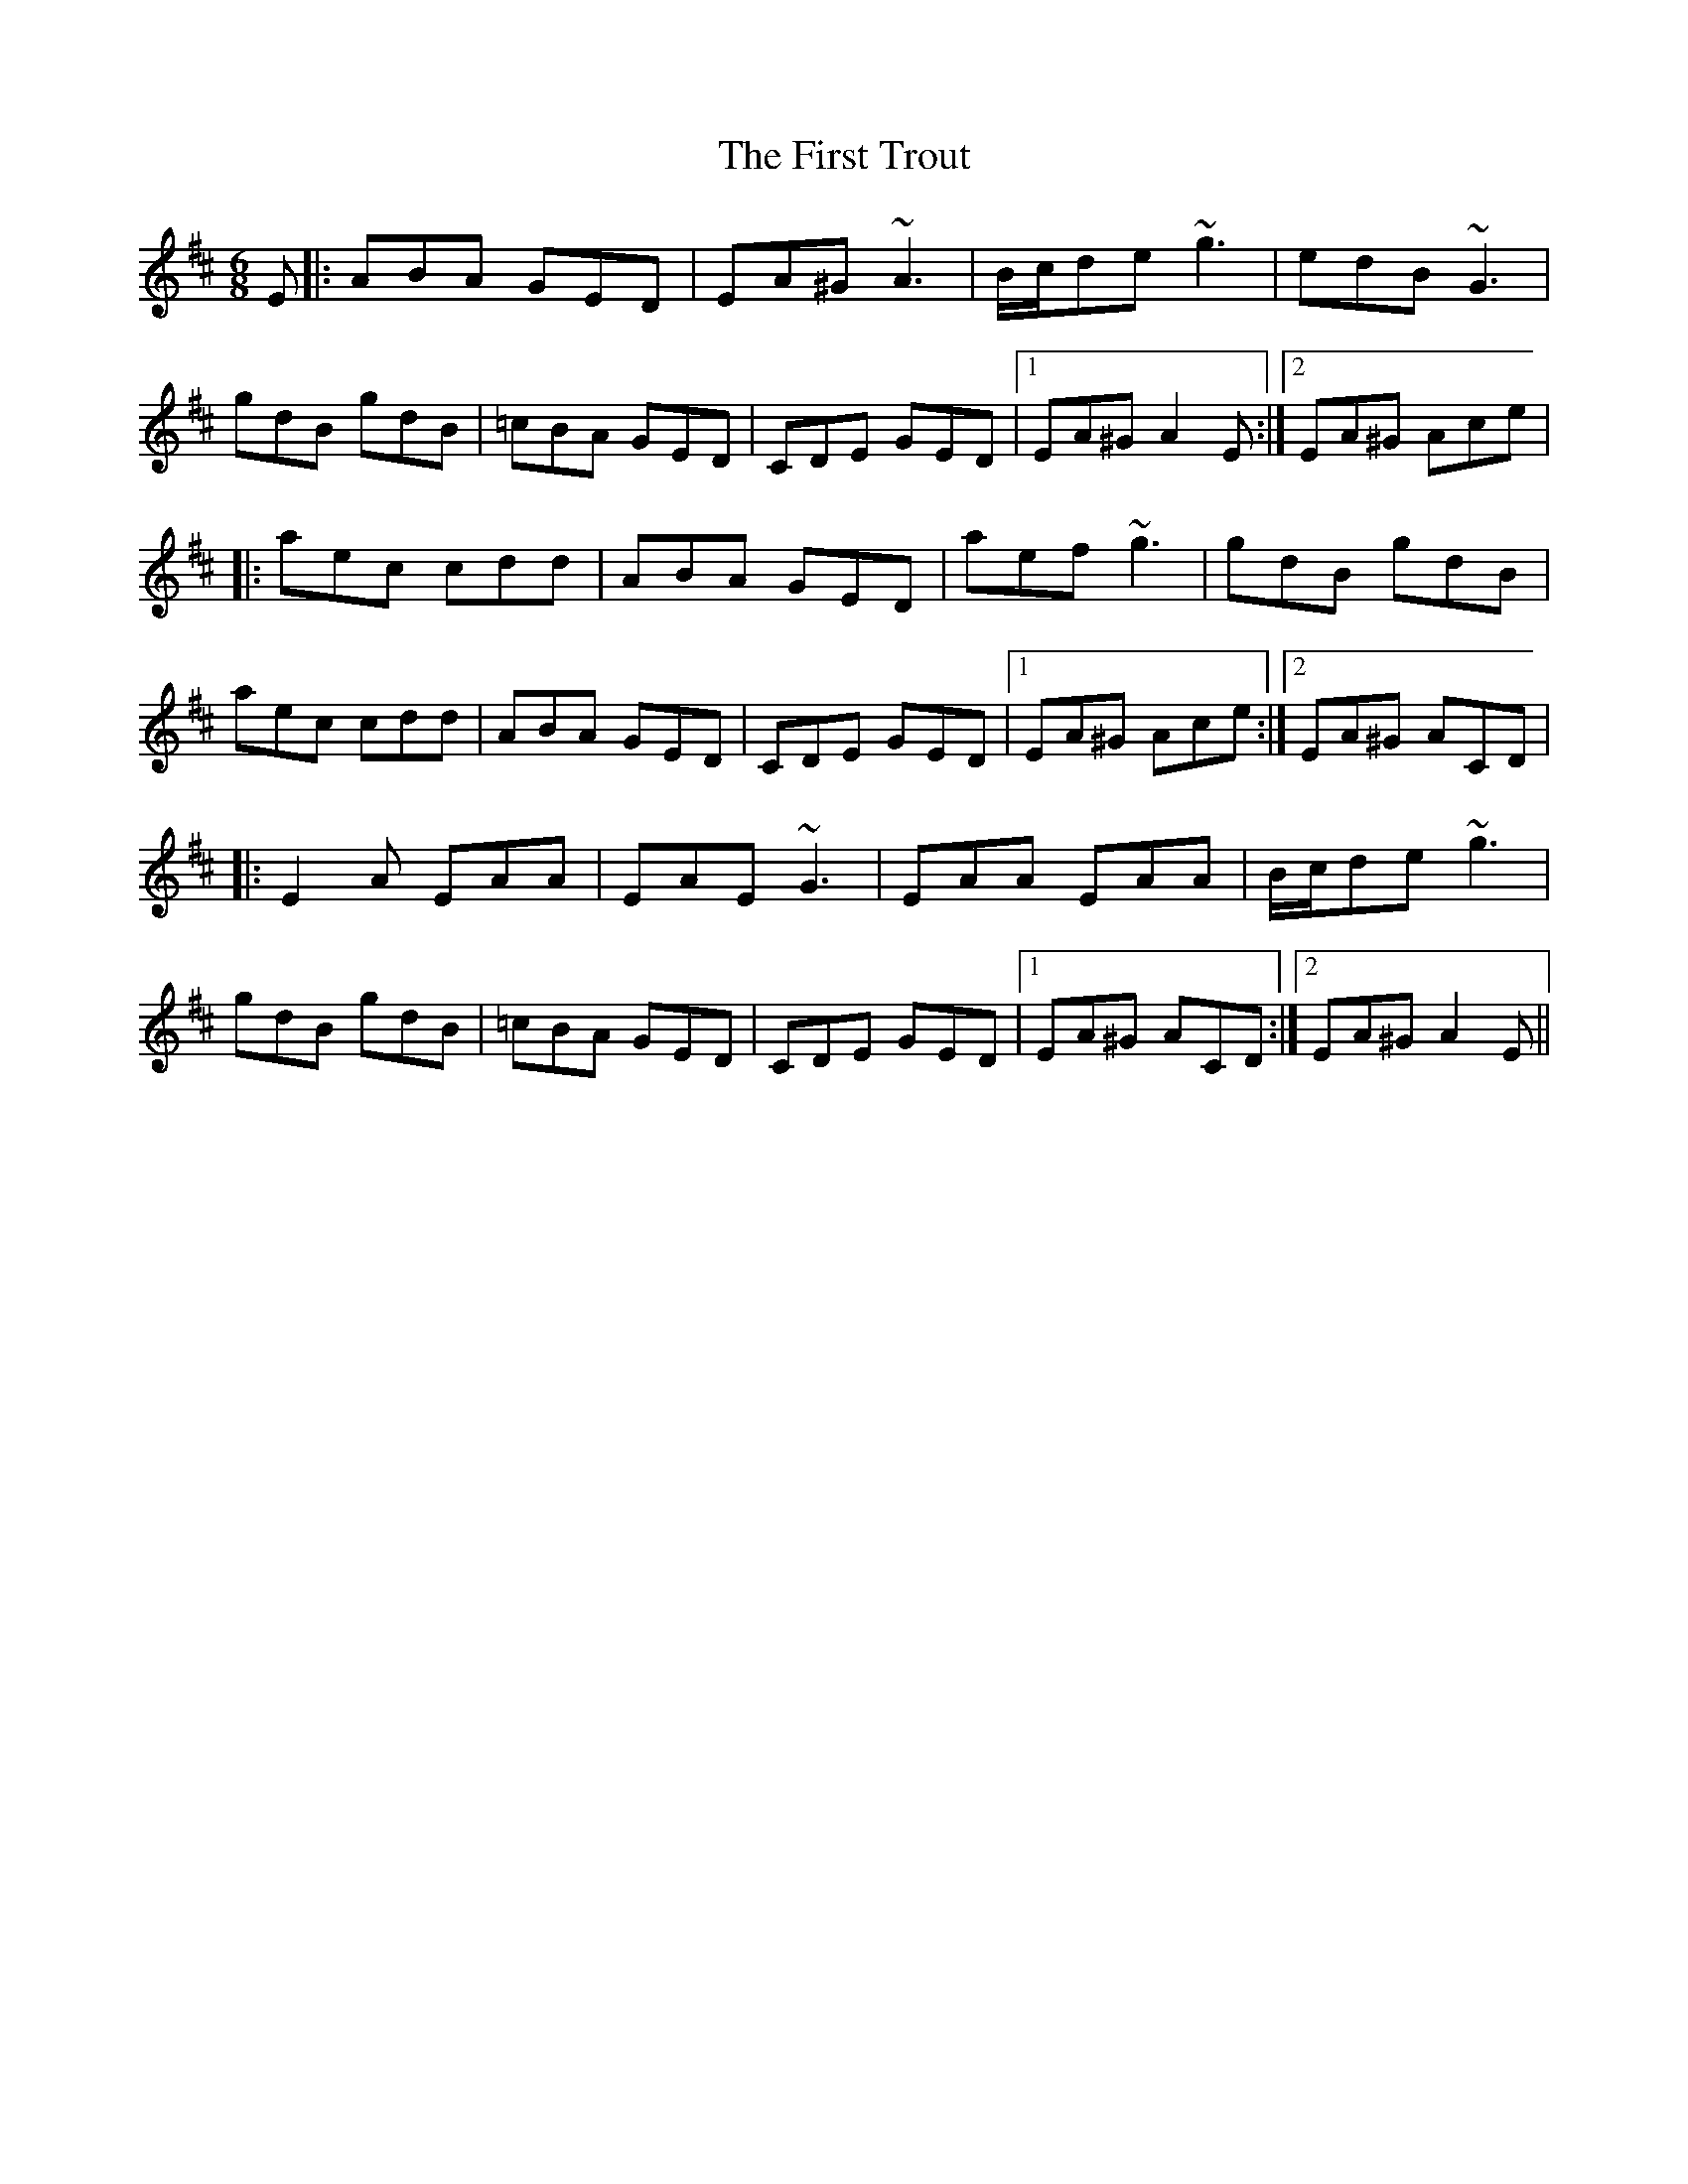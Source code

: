 X: 13196
T: First Trout, The
R: jig
M: 6/8
K: Amixolydian
E|:ABA GED|EA^G ~A3|B/c/de ~g3|edB ~G3|
gdB gdB|=cBA GED|CDE GED|1 EA^G A2 E:|2 EA^G Ace|
|:aec cdd|ABA GED|aef ~g3|gdB gdB|
aec cdd|ABA GED|CDE GED|1 EA^G Ace:|2 EA^G ACD|
|:E2 A EAA|EAE ~G3|EAA EAA|B/c/de ~g3|
gdB gdB|=cBA GED|CDE GED|1 EA^G ACD:|2 EA^G A2 E||

